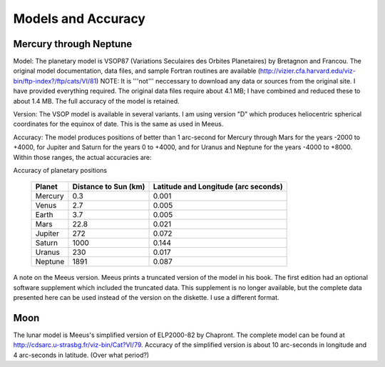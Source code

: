 Models and Accuracy
===================

Mercury through Neptune
~~~~~~~~~~~~~~~~~~~~~~~

Model: The planetary model is VSOP87
(Variations Seculaires des Orbites Planetaires) by
Bretagnon and Francou. The original model documentation,
data files, and sample Fortran routines are available 
(http://vizier.cfa.harvard.edu/viz-bin/ftp-index?/ftp/cats/VI/81)
NOTE: It is '''not'''
neccessary to download any data or sources from the
original site. I have provided everything required. The
original data files require about 4.1 MB; I have combined
and reduced these to about 1.4 MB. The full accuracy of the
model is retained.

Version: The VSOP model is available in
several variants. I am using version "D" which produces
heliocentric spherical coordinates for the equinox of date.
This is the same as used in Meeus.

Accuracy: The model produces positions
of better than 1 arc-second for Mercury through Mars for
the years -2000 to +4000, for Jupiter and Saturn for the
years 0 to +4000, and for Uranus and Neptune for the years
-4000 to +8000. Within those ranges, the actual accuracies
are:

Accuracy of planetary positions

        +---------+-------------+-------------------------+
        | Planet  | Distance to | Latitude and            |
        |         | Sun (km)    | Longitude (arc seconds) |
        +=========+=============+=========================+
        | Mercury | 0.3         | 0.001                   |
        +---------+-------------+-------------------------+
        | Venus   | 2.7         | 0.005                   |
        +---------+-------------+-------------------------+
        | Earth   | 3.7         | 0.005                   |
        +---------+-------------+-------------------------+
        | Mars    | 22.8        | 0.021                   |
        +---------+-------------+-------------------------+
        | Jupiter | 272         | 0.072                   |
        +---------+-------------+-------------------------+
        | Saturn  | 1000        | 0.144                   |
        +---------+-------------+-------------------------+
        | Uranus  | 230         | 0.017                   |
        +---------+-------------+-------------------------+
        | Neptune | 1891        | 0.087                   |
        +---------+-------------+-------------------------+

A note on the Meeus version. Meeus
prints a truncated version of the model in his book. The
first edition had an optional software supplement which
included the truncated data. This supplement is no longer
available, but the complete data presented here can be used
instead of the version on the diskette. I use a different
format.

Moon
~~~~

The lunar model is Meeus's simplified version of ELP2000-82
by Chapront. The complete model can be found at
http://cdsarc.u-strasbg.fr/viz-bin/Cat?VI/79.
Accuracy of the simplified version is about 10 arc-seconds
in longitude and 4 arc-seconds in latitude. (Over what
period?)
